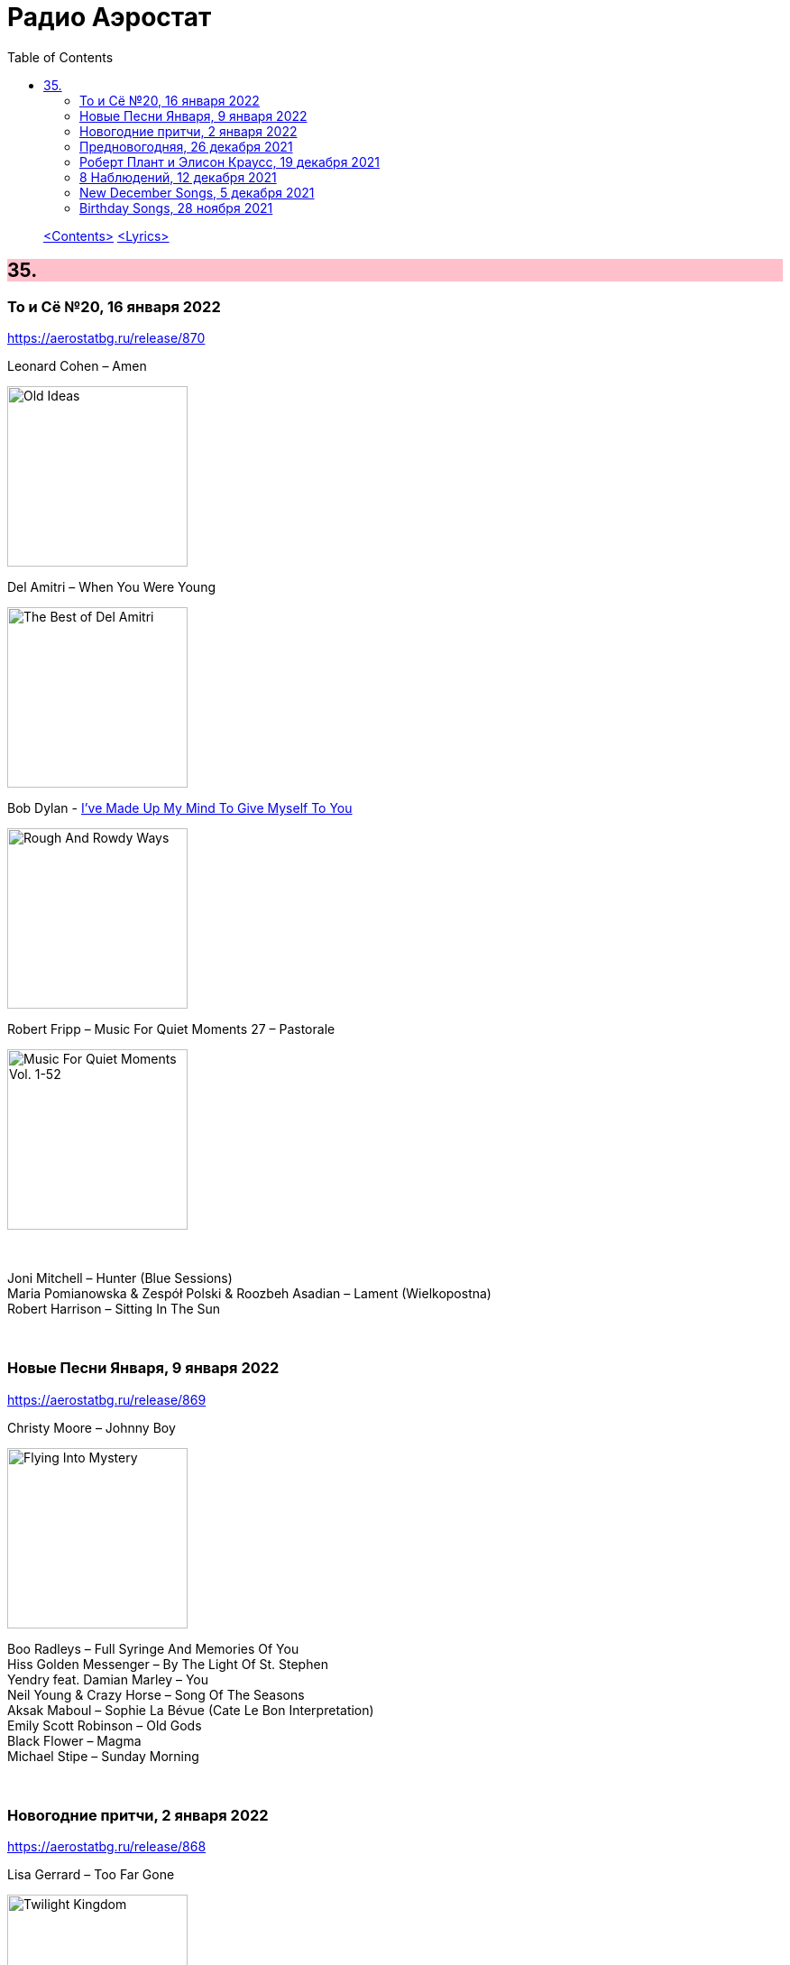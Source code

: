 = Радио Аэростат
:toc: left

> link:toc.html[<Contents>]
> link:lyrics.html[<Lyrics>]

++++
<style>
h2 {
  background-color: #FFC0CB;
}
h3 {
  clear: both;
}
code {
  white-space: pre;
}
</style>
++++


== 35.

=== То и Сё №20, 16 января 2022

<https://aerostatbg.ru/release/870>

.Leonard Cohen – Amen
image:LEONARD COHEN/Leonard Cohen 2012 - Old Ideas/Old ideas Cover.jpg[Old Ideas,200,200,role="thumb left"]

.Del Amitri – When You Were Young 
image:Del Amitri/Hatful of Rain - The Best of Del Amitri/cover.jpg[The Best of Del Amitri,200,200,role="thumb left"]

.Bob Dylan - link:BOB%20DYLAN/2020%20-%20Rough%20And%20Rowdy%20Ways/lyrics/rowdy.html#_i_ve_made_up_my_mind_to_give_myself_to_you[I've Made Up My Mind To Give Myself To You]
image:BOB DYLAN/2020 - Rough And Rowdy Ways/cover.jpg[Rough And Rowdy Ways,200,200,role="thumb left"]

.Robert Fripp – Music For Quiet Moments 27 – Pastorale
image:KING CRIMSON/Robert Fripp - Music For Quiet Moments Vol. 1-52/cover.jpg[Music For Quiet Moments Vol. 1-52,200,200,role="thumb left"]

++++
<br clear="both">
++++

[%hardbreaks]
Joni Mitchell – Hunter (Blue Sessions)
Maria Pomianowska & Zespół Polski & Roozbeh Asadian – Lament (Wielkopostna)
Robert Harrison – Sitting In The Sun

++++
<br clear="both">
++++

=== Новые Песни Января, 9 января 2022

<https://aerostatbg.ru/release/869>

.Christy Moore – Johnny Boy
image:CHRISTY MOORE/2021 - Flying Into Mystery/cover.jpg[Flying Into Mystery,200,200,role="thumb left"]

[%hardbreaks]
Boo Radleys – Full Syringe And Memories Of You
Hiss Golden Messenger – By The Light Of St. Stephen
Yendry feat. Damian Marley – You
Neil Young & Crazy Horse – Song Of The Seasons
Aksak Maboul – Sophie La Bévue (Cate Le Bon Interpretation)
Emily Scott Robinson – Old Gods
Black Flower – Magma
Michael Stipe – Sunday Morning

++++
<br clear="both">
++++

=== Новогодние притчи, 2 января 2022

<https://aerostatbg.ru/release/868>

.Lisa Gerrard – Too Far Gone
image:DEAD CAN DANCE/2014 - Twilight Kingdom/Front.jpg[Twilight Kingdom,200,200,role="thumb left"]

.Christy Moore – Greenland
image:CHRISTY MOORE/2021 - Flying Into Mystery/cover.jpg[Flying Into Mystery,200,200,role="thumb left"]

[%hardbreaks]
Louis Armstrong – All Of Me
Jack Bruce – Folk Song
Lonnie Johnson – Blue Ghost Blues
Andy M. Stewart – The Echo Mocks The Corncake
Archie Fisher – Bogie's Bonny Belle
Richard Thompson & Danny Thompson – Lotteryland
Jacco Gardner – Lullaby
Leonard Cohen – Lullaby
Fanfare Orchestra Of The Castle Guard – Michael Praetorius: Moderato
    
++++
<br clear="both">
++++

=== Предновогодняя, 26 декабря 2021

<https://aerostatbg.ru/release/867>

.New Vaudeville Band – If I Had A Talking Picture Of You
image:New Vaudeville Band - 1967 - Winchester Cathedral/cover.jpg[1967 - Winchester Cathedral,200,200,role="thumb left"]

.Bob Dylan - link:BOB%20DYLAN/2020%20-%20Rough%20And%20Rowdy%20Ways/lyrics/rowdy.html#_mother_of_muses[Mother Of Muses]
image:BOB DYLAN/2020 - Rough And Rowdy Ways/cover.jpg[Rough And Rowdy Ways,200,200,role="thumb left"]

.Leon Redbone – Winter Wonderland
image:LEON REDBONE/2001 - Christmas Island/folder.jpg[Christmas Island,200,200,role="thumb left"]

[%hardbreaks]
Ed Sheeran & Elton John – Merry Christmas
Empire Brass Quintet & William Kuhlman – Trumpet Voluntary
Elvis Presley – That's All Right
Sonny Rollins – Don't Stop The Carnival
Monkees – Tomorrow's Gonna Be Another Day
Аквариум – Вино из песка
Albion Christmas Band – God Bless The Master
Bing Crosby – White Christmas

++++
<br clear="both">
++++

=== Роберт Плант и Элисон Краусс, 19 декабря 2021

<https://aerostatbg.ru/release/866>

.Robert Plant & Alison Krauss - link:ROBERT%20PLANT/Robert%20Plant%20&%20Alison%20Krauss%20-%202021%20-%20Raise%20The%20Roof%20(Deluxe%20Edition)%20(24bit-96kHz)/lyrics/roof.html#_quattro_world_drifts_in[Quattro (World Drifts In)]
image:ROBERT PLANT/Robert Plant & Alison Krauss - 2021 - Raise The Roof (Deluxe Edition) (24bit-96kHz)/Cover.jpg[2021 - Raise The Roof (Deluxe Edition) (24bit-96kHz),200,200,role="thumb left"]

[%hardbreaks]
Robert Plant & Alison Krauss - link:ROBERT%20PLANT/Robert%20Plant%20&%20Alison%20Krauss%20-%202021%20-%20Raise%20The%20Roof%20(Deluxe%20Edition)%20(24bit-96kHz)/lyrics/roof.html#_somebody_was_watching_over_me[Somebody Was Watching Over Me]
Robert Plant & Alison Krauss - link:ROBERT%20PLANT/Robert%20Plant%20&%20Alison%20Krauss%20-%202021%20-%20Raise%20The%20Roof%20(Deluxe%20Edition)%20(24bit-96kHz)/lyrics/roof.html#_searching_for_my_love[Searching For My Love]
Robert Plant & Alison Krauss - link:ROBERT%20PLANT/Robert%20Plant%20&%20Alison%20Krauss%20-%202021%20-%20Raise%20The%20Roof%20(Deluxe%20Edition)%20(24bit-96kHz)/lyrics/roof.html#_go_your_way[Go Your Way]
Robert Plant & Alison Krauss - link:ROBERT%20PLANT/Robert%20Plant%20&%20Alison%20Krauss%20-%202021%20-%20Raise%20The%20Roof%20(Deluxe%20Edition)%20(24bit-96kHz)/lyrics/roof.html#_you_led_me_to_the_wrong[You Led Me To The Wrong]
Robert Plant & Alison Krauss - link:ROBERT%20PLANT/Robert%20Plant%20&%20Alison%20Krauss%20-%202021%20-%20Raise%20The%20Roof%20(Deluxe%20Edition)%20(24bit-96kHz)/lyrics/roof.html#_high_and_lonesome[High And Lonesome]
Robert Plant & Alison Krauss - link:ROBERT%20PLANT/Robert%20Plant%20&%20Alison%20Krauss%20-%202021%20-%20Raise%20The%20Roof%20(Deluxe%20Edition)%20(24bit-96kHz)/lyrics/roof.html#_you_cant_rule_me[You Can't Rule Me]
Robert Plant & Alison Krauss - link:ROBERT%20PLANT/Robert%20Plant%20&%20Alison%20Krauss%20-%202021%20-%20Raise%20The%20Roof%20(Deluxe%20Edition)%20(24bit-96kHz)/lyrics/roof.html#_my_heart_would_know[My Heart Would Know]

++++
<br clear="both">
++++

=== 8 Наблюдений, 12 декабря 2021

<https://aerostatbg.ru/release/865>

.Doors – Crawling King Snake
image:Doors - LA Woman/front.png[LA Woman,200,200,role="thumb left"]

.Beatles – Julia
image:THE BEATLES/The Beatles - White Album CD 1/cover.jpg[White Album CD 1,200,200,role="thumb left"]

.George Harrison – Wake Up My Love
image:GEORGE HARRISON/George Harrison - Gone Troppo/cover.jpg[Gone Troppo,200,200,role="thumb left"]

.Simon & Garfunkel - link:SIMON%20&%20GARFUNKEL/Simon%20&%20Garfunkel%20-%20Parsley,%20Sage,%20Rosemary%20and%20Thyme/lyrics/parsley.html#_the_59th_street_bridge_song_feelin_groovy[The 59th Street Bridge (Feelin' Groovy)]
image:SIMON & GARFUNKEL/Simon & Garfunkel - Parsley, Sage, Rosemary and Thyme/cover.jpg[Parsley  Sage  Rosemary and Thyme,200,200,role="thumb left"]

++++
<br clear="both">
++++

.Elliott Smith – Easy Way Out
image:ELLIOTT SMITH/Elliott Smith 2000 - Figure 8/Folder.jpg[Figure 8,200,200,role="thumb left"]

[%hardbreaks]
Donovan – Legend Of A Young Girl Child Linda
Primal Scream – Country Girl
Nobukazu Takemura – Lost Treasure (4th Version)
Michael Chapman – Naked Ladies And Electric Ragtime
Moody Blues – Are You Sitting Comfortable?

++++
<br clear="both">
++++

=== New December Songs, 5 декабря 2021

<https://aerostatbg.ru/release/864>

.Jonsi – Obsidian
image:Jonsi - Obsidian/cover.jpg[Obsidian,200,200,role="thumb left"]

.Taylor Swift feat. Phoebe Bridgers – Nothing New
image:Taylor Swift - Red/cover.jpg[Red,200,200,role="thumb left"]

[%hardbreaks]
Deerhoof – Be Unbarred, O Ye Gates Of Hell
Jethro Tull – Shoshana Sleeping
Monoswezi – Hwiri Hwiri Hwiri
Spiers & Boden – Bluey Brink
Houeida Hedfi feat. Planningtorock – Namami Gange
Arca – Lost Woman Found
Brian Eno & Roger Eno – Wanting To Belie (Oh Holy Night)

++++
<br clear="both">
++++
        
=== Birthday Songs, 28 ноября 2021

<https://aerostatbg.ru/release/863>

.Silly Wizard – Wi' My Dog And Gun
image:SILLY WIZARD/Silly Wizard - So Many Partings/cover.jpg[So Many Partings,200,200,role="thumb left"]

.Joni Mitchell – California
image:JONI MITCHELL/1971 - Blue/Folder.jpg[Blue,200,200,role="thumb left"]

.Brian Eno – By This River
image:BRIAN ENO/Brian Eno - Before & After Science/cover.jpg[Before & After Science,200,200,role="thumb left"]

.Led Zeppelin – Since I've Been Loving You
image:LED ZEPPELIN/Led Zeppelin - III/III.jpg[III,200,200,role="thumb left"]

++++
<br clear="both">
++++

[%hardbreaks]
Donovan – Grace
Peter Gabriel – Indigo
T. Rex – Rock On
Beatles – I'll Be Back
Johann Sebastian Bach – French Suite No. 5 in G major: II. Courante
Family – My Friend The Sun

++++
<br clear="both">
++++
